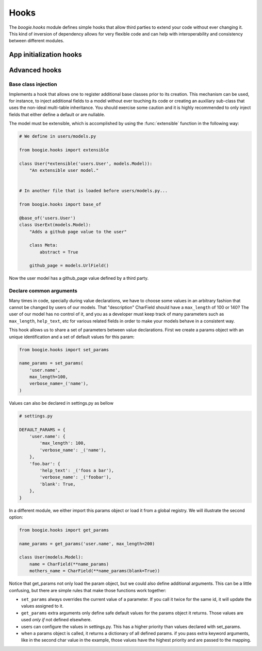 =====
Hooks
=====

The `boogie.hooks` module defines simple hooks that allow third parties to
extend your code without ever changing it. This kind of inversion of dependency
allows for very flexible code and can help with interoperability and consistency
between different modules.


App initialization hooks
========================


Advanced hooks
==============

Base class injection
--------------------

Implements a hook that allows one to register additional base classes prior to
its creation. This mechanism can be used, for instance, to inject additional
fields to a model without ever touching its code or creating an auxiliary
sub-class that uses the non-ideal multi-table inheritance. You should exercise
some caution and it is highly recommended to only inject fields that either
define a default or are nullable.

The model must be extensible, which is accomplished by using the
:func:`extensible` function in the following way:

.. ignore-next-block
.. code-block:: python

    # We define in users/models.py

    from boogie.hooks import extensible

    class User(*extensible('users.User', models.Model)):
        "An extensible user model."


    # In another file that is loaded before users/models.py...

    from boogie.hooks import base_of

    @base_of('users.User')
    class UserExt(models.Model):
        "Adds a github page value to the user"

        class Meta:
            abstract = True

        github_page = models.UrlField()


Now the user model has a github_page value defined by a third party.


Declare common arguments
------------------------

Many times in code, specially during value declarations, we have to choose
some values in an arbitrary fashion that cannot be changed by users of our
models. That "description" CharField should have a ``max_length`` of 100 or 140?
The user of our model has no control of it, and you as a developer must keep
track of many parameters such as ``max_length``, ``help_text``, etc for various
related fields in order to make your models behave in a consistent way.

This hook allows us to share a set of parameters between value declarations.
First we create a params object with an unique identification and a set of
default values for this param:

.. ignore-next-block
.. code-block:: python

    from boogie.hooks import set_params

    name_params = set_params(
        'user.name',
        max_length=100,
        verbose_name=_('name'),
    )

Values can also be declared in settings.py as bellow

.. ignore-next-block
.. code-block:: python

    # settings.py

    DEFAULT_PARAMS = {
        'user.name': {
            'max_length': 100,
            'verbose_name': _('name'),
        },
        'foo.bar': {
            'help_text': _('foos a bar'),
            'verbose_name': _('foobar'),
            'blank': True,
        },
    }

In a different module, we either import this params object or load it from a
global registry. We will illustrate the second option:

.. ignore-next-block
.. code-block:: python

    from boogie.hooks import get_params

    name_params = get_params('user.name', max_length=200)

    class User(models.Model):
        name = CharField(**name_params)
        mothers_name = CharField(**name_params(blank=True))


Notice that get_params not only load the param object, but we could also define
additional arguments. This can be a little confusing, but there are simple rules
that make those functions work together:

* ``set_params`` always overrides the current value of a parameter. If you call
  it twice for the same id, it will update the values assigned to it.
* ``get_params`` extra arguments only define safe default values for the params
  object it returns. Those values are used *only if* not defined elsewhere.
* users can configure the values in settings.py. This has a higher priority than
  values declared with set_params.
* when a params object is called, it returns a dictionary of all defined params.
  if you pass extra keyword arguments, like in the second char value in the
  example, those values have the highest priority and are passed to the mapping.
